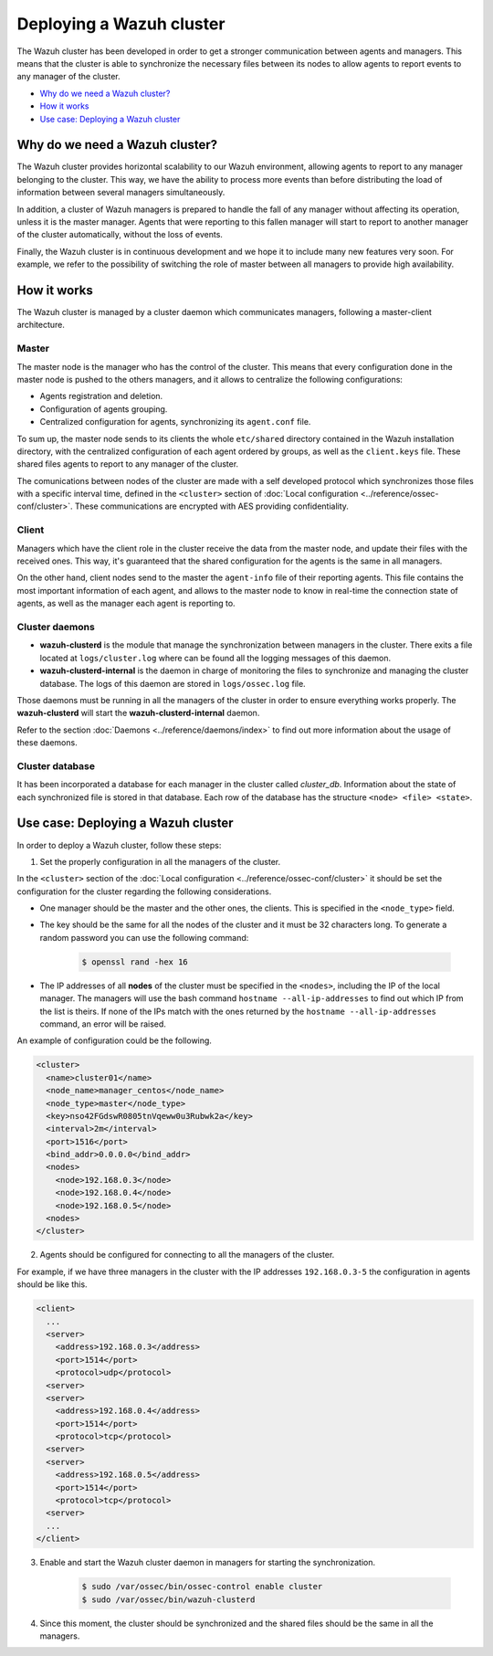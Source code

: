 .. _wazuh-cluster:

Deploying a Wazuh cluster
=========================

.. versionadded:: 3.0.0

The Wazuh cluster has been developed in order to get a stronger communication between agents and managers. This means that the cluster is able to synchronize the necessary files between
its nodes to allow agents to report events to any manager of the cluster.

- `Why do we need a Wazuh cluster?`_
- `How it works`_
- `Use case: Deploying a Wazuh cluster`_

Why do we need a Wazuh cluster?
-------------------------------

The Wazuh cluster provides horizontal scalability to our Wazuh environment, allowing agents to report to any manager belonging to the cluster. This way, we have the ability
to process more events than before distributing the load of information between several managers simultaneously.

In addition, a cluster of Wazuh managers is prepared to handle the fall of any manager without affecting its operation, unless it is the master manager.
Agents that were reporting to this fallen manager will start to report to another manager of the cluster automatically, without the loss of events.

Finally, the Wazuh cluster is in continuous development and we hope it to include many new features very soon. For example, we refer to the possibility of
switching the role of master between all managers to provide high availability.


How it works
------------

The Wazuh cluster is managed by a cluster daemon which communicates managers, following a master-client architecture.

Master
^^^^^^^^

The master node is the manager who has the control of the cluster. This means that every configuration done in the master node is pushed to the others managers, and it allows
to centralize the following configurations:

- Agents registration and deletion.
- Configuration of agents grouping.
- Centralized configuration for agents, synchronizing its ``agent.conf`` file.

To sum up, the master node sends to its clients the whole ``etc/shared`` directory contained in the Wazuh installation directory, with
the centralized configuration of each agent ordered by groups, as well as the ``client.keys`` file. These shared files agents to report to any manager of the cluster.

The comunications between nodes of the cluster are made with a self developed protocol which synchronizes those files with a specific interval time, defined in
the ``<cluster>`` section of :doc:`Local configuration <../reference/ossec-conf/cluster>`.
These communications are encrypted with AES providing confidentiality.


Client
^^^^^^^^

Managers which have the client role in the cluster receive the data from the master node, and update their files with the received ones. This way, it's guaranteed that the shared configuration
for the agents is the same in all managers.

On the other hand, client nodes send to the master the ``agent-info`` file of their reporting agents. This file contains the most important information of each agent, and allows to the master node to know in real-time
the connection state of agents, as well as the manager each agent is reporting to.

Cluster daemons
^^^^^^^^^^^^^^^^^

- **wazuh-clusterd** is the module that manage the synchronization between managers in the cluster. There exits a file located at ``logs/cluster.log`` where can be found all the logging messages of this daemon.

- **wazuh-clusterd-internal** is the daemon in charge of monitoring the files to synchronize and managing the cluster database. The logs of this daemon are stored in ``logs/ossec.log`` file.

Those daemons must be running in all the managers of the cluster in order to ensure everything works properly. The **wazuh-clusterd** will start the **wazuh-clusterd-internal** daemon.

Refer to the section :doc:`Daemons <../reference/daemons/index>` to find out more information about the usage of these daemons.

Cluster database
^^^^^^^^^^^^^^^^^

It has been incorporated a database for each manager in the cluster called `cluster_db`. Information about the state of each synchronized
file is stored in that database. Each row of the database has the structure ``<node> <file> <state>``.


Use case: Deploying a Wazuh cluster
-----------------------------------

In order to deploy a Wazuh cluster, follow these steps:

1. Set the properly configuration in all the managers of the cluster.

In the ``<cluster>`` section of the :doc:`Local configuration <../reference/ossec-conf/cluster>` it should be set the configuration for the cluster regarding the following considerations.

- One manager should be the master and the other ones, the clients. This is specified in the ``<node_type>`` field.
- The key should be the same for all the nodes of the cluster and it must be 32 characters long. To generate a random password you can use the following command:

    .. code-block:: bash

        $ openssl rand -hex 16

- The IP addresses of all **nodes** of the cluster must be specified in the ``<nodes>``, including the IP of the local manager. The managers will use the bash command ``hostname --all-ip-addresses`` to find out which IP from the list is theirs. If none of the IPs match with the ones returned by the ``hostname --all-ip-addresses`` command, an error will be raised.

An example of configuration could be the following.

.. code-block:: xml

    <cluster>
      <name>cluster01</name>
      <node_name>manager_centos</node_name>
      <node_type>master</node_type>
      <key>nso42FGdswR0805tnVqeww0u3Rubwk2a</key>
      <interval>2m</interval>
      <port>1516</port>
      <bind_addr>0.0.0.0</bind_addr>
      <nodes>
        <node>192.168.0.3</node>
        <node>192.168.0.4</node>
        <node>192.168.0.5</node>
      <nodes>
    </cluster>

2. Agents should be configured for connecting to all the managers of the cluster.

For example, if we have three managers in the cluster with the IP addresses ``192.168.0.3-5`` the configuration in agents should be like this.

.. code-block:: xml

    <client>
      ...
      <server>
        <address>192.168.0.3</address>
        <port>1514</port>
        <protocol>udp</protocol>
      <server>
      <server>
        <address>192.168.0.4</address>
        <port>1514</port>
        <protocol>tcp</protocol>
      <server>
      <server>
        <address>192.168.0.5</address>
        <port>1514</port>
        <protocol>tcp</protocol>
      <server>
      ...
    </client>


3. Enable and start the Wazuh cluster daemon in managers for starting the synchronization.

    .. code-block:: bash

        $ sudo /var/ossec/bin/ossec-control enable cluster
        $ sudo /var/ossec/bin/wazuh-clusterd

4. Since this moment, the cluster should be synchronized and the shared files should be the same in all the managers.
